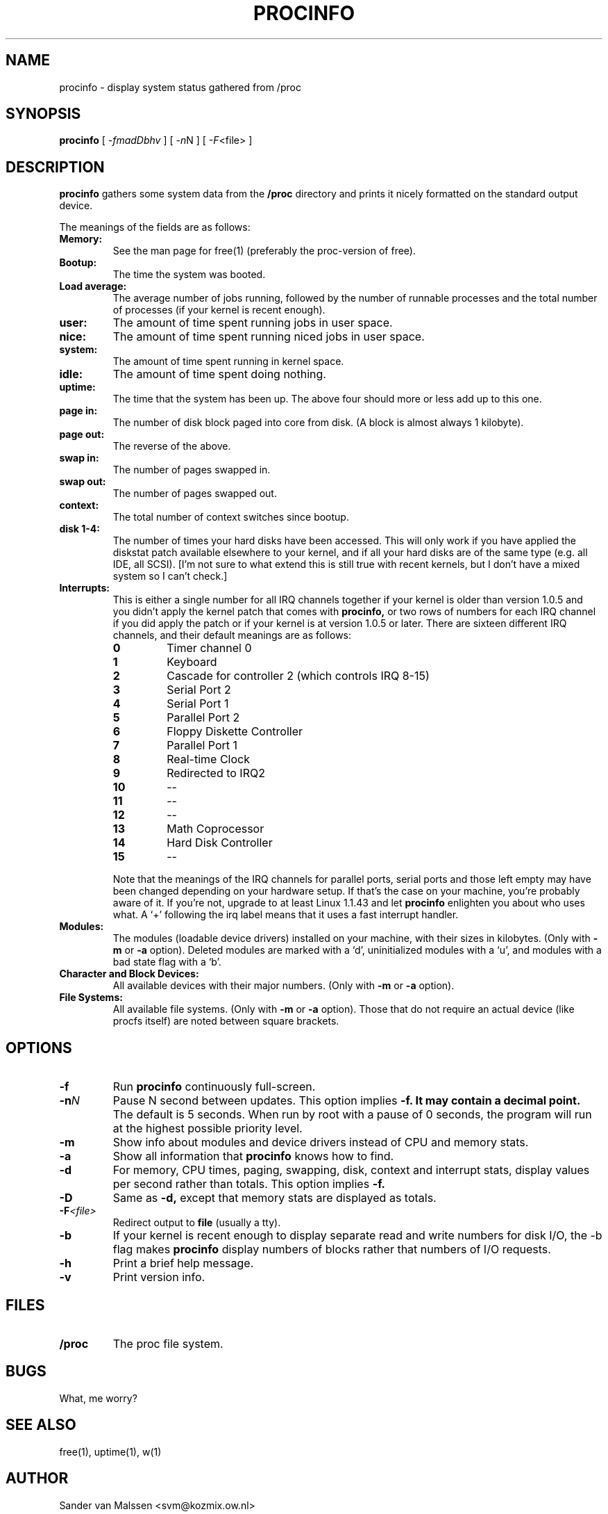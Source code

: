 .TH PROCINFO 8 "1995-04-28" "Release 0.9" "Linux System Manual"

.SH NAME
procinfo \- display system status gathered from /proc

.SH SYNOPSIS
.B procinfo
[
.IR \-fmadDbhv
] [
.IR \-n N
] [
.IR \-F <file>
]

.SH DESCRIPTION
.B procinfo
gathers some system data from the
.B /proc
directory and prints it nicely formatted on the standard output
device.

The meanings of the fields are as follows:

.TP
.BI Memory:
See the man page for free(1) (preferably the proc-version of free).

.TP
.BI Bootup:
The time the system was booted.

.TP
.BI Load\ average:
The average number of jobs running, followed by the number of runnable
processes and the total number of processes (if your kernel is recent
enough).

.TP
.BI user:
The amount of time spent running jobs in user space.

.TP
.BI nice:
The amount of time spent running niced jobs in user space.

.TP
.BI system:
The amount of time spent running in kernel space.

.TP
.BI idle:
The amount of time spent doing nothing.

.TP
.BI uptime:
The time that the system has been up. The above four should more or
less add up to this one.

.TP
.BI page\ in:
The number of disk block paged into core from disk. (A block is
almost always 1 kilobyte).

.TP
.BI page\ out:
The reverse of the above.

.TP
.BI swap\ in:
The number of pages swapped in.

.TP
.BI swap\ out:
The number of pages swapped out.

.TP
.BI context:
The total number of context switches since bootup.

.TP
.BI disk\ 1\-4:
The number of times your hard disks have been accessed. This will only
work if you have applied the diskstat patch available elsewhere to
your kernel, and if all your hard disks are of the same type (e.g. all
IDE, all SCSI). [I'm not sure to what extend this is still true with
recent kernels, but I don't have a mixed system so I can't check.]

.TP
.BI Interrupts:
This is either a single number for all IRQ channels together if your
kernel is older than version 1.0.5 and you didn't apply the kernel
patch that comes with
.B procinfo,
or two rows of numbers for each IRQ channel if you did apply the patch
or if your kernel is at version 1.0.5 or later.  There are sixteen
different IRQ channels, and their default meanings are as follows:

.RS
.PD 0
.TP
.BI 0
Timer channel 0
.TP
.BI 1
Keyboard
.TP
.BI 2
Cascade for controller 2 (which controls IRQ 8\-15)
.TP
.BI 3
Serial Port 2
.TP
.BI 4
Serial Port 1
.TP
.BI 5
Parallel Port 2
.TP
.BI 6
Floppy Diskette Controller
.TP
.BI 7
Parallel Port 1
.TP
.BI 8
Real-time Clock
.TP
.BI 9
Redirected to IRQ2
.TP
.BI 10
\-\-
.TP
.BI 11
\-\-
.TP
.BI 12
\-\-
.TP
.BI 13
Math Coprocessor
.TP
.BI 14
Hard Disk Controller
.TP
.BI 15
\-\-
.RE

.RS
Note that the meanings of the IRQ channels for parallel ports, serial
ports and those left empty may have been changed depending on your
hardware setup. If that's the case on your machine, you're probably
aware of it. If you're not, upgrade to at least Linux 1.1.43 and let
.B procinfo
enlighten you about who uses what. A `+' following the irq label
means that it uses a fast interrupt handler.
.RE

.TP
.BI Modules:
The modules (loadable device drivers) installed on your machine, with
their sizes in kilobytes. (Only with
.B \-m 
or
.B \-a
option). Deleted modules are marked with a `d', uninitialized
modules with a `u', and modules with a bad state flag with a `b'.

.TP
.BI Character\ and\ Block\ Devices:
All available devices with their major numbers. (Only with
.B \-m
or
.B \-a
option).

.TP
.BI File\ Systems:
All available file systems. (Only with
.B \-m
or
.B \-a
option). Those that do not require an actual device (like procfs
itself) are noted between square brackets.

.SH OPTIONS
.PD 0
.TP
.BI \-f
Run
.B procinfo
continuously full\-screen.

.TP
.BI \-n N
Pause N second between updates. This option implies
.B \-f. It may contain a decimal point.
The default is 5 seconds. When run by root with a pause of 0 seconds,
the program will run at the highest possible priority level.

.TP
.BI \-m
Show info about modules and device drivers instead of CPU and memory stats.

.TP
.BI \-a
Show all information that
.B procinfo
knows how to find.

.TP
.BI \-d
For memory, CPU times, paging, swapping, disk, context and interrupt stats,
display values per second rather than totals. This option implies
.B \-f.

.TP
.BI \-D
Same as
.B \-d,
except that memory stats are displayed as totals.

.TP
.BI \-F <file>
Redirect output to
.B file
(usually a tty).

.TP
.BI \-b
If your kernel is recent enough to display separate read and write
numbers for disk I/O, the -b flag makes 
.B procinfo
display numbers of blocks rather that numbers of I/O requests.

.TP
.BI \-h
Print a brief help message.

.TP
.BI \-v
Print version info.

.SH FILES
.TP
.BI /proc
The proc file system.

.SH BUGS
What, me worry?

.SH SEE ALSO
free(1), uptime(1), w(1)

.SH AUTHOR
Sander van Malssen <svm@kozmix.ow.nl>
